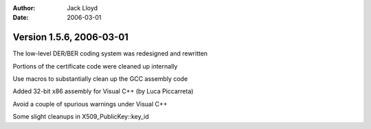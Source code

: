 
:Author: Jack Lloyd
:Date: 2006-03-01

Version 1.5.6, 2006-03-01
----------------------------------------

The low-level DER/BER coding system was redesigned and rewritten

Portions of the certificate code were cleaned up internally

Use macros to substantially clean up the GCC assembly code

Added 32-bit x86 assembly for Visual C++ (by Luca Piccarreta)

Avoid a couple of spurious warnings under Visual C++

Some slight cleanups in X509_PublicKey::key_id

